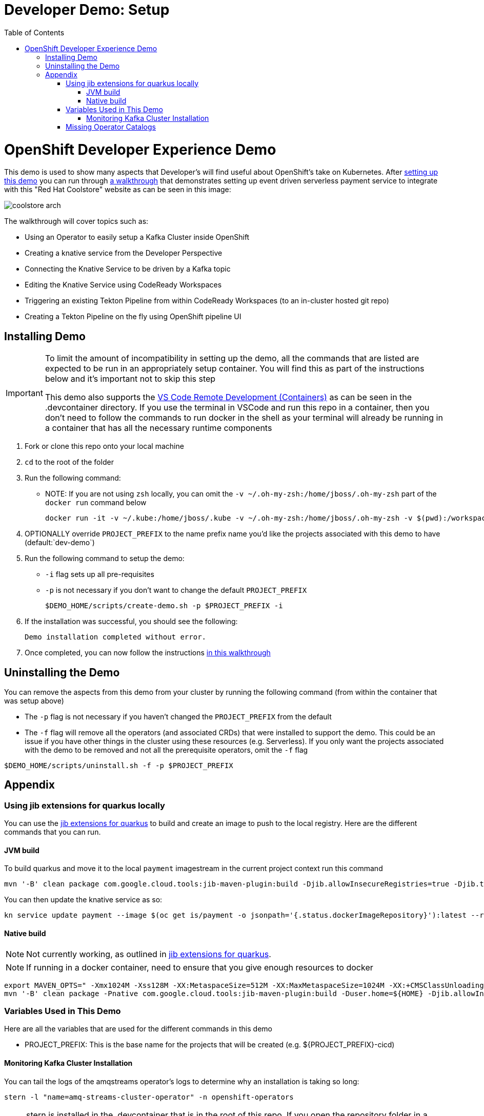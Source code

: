 = Developer Demo: Setup =
:experimental:
:imagesdir: images
:toc:
:toclevels: 4

= OpenShift Developer Experience Demo =

This demo is used to show many aspects that Developer's will find useful about OpenShift's take on Kubernetes.  After <<Installing Demo,setting up this demo>> you can run through link:walkthrough/demo-walkthrough.adoc[a walkthrough] that demonstrates setting up event driven serverless payment service to integrate with this "Red Hat Coolstore" website as can be seen in this image:

image:coolstore-arch.png[]

The walkthrough will cover topics such as:

* Using an Operator to easily setup a Kafka Cluster inside OpenShift
* Creating a knative service from the Developer Perspective
* Connecting the Knative Service to be driven by a Kafka topic
* Editing the Knative Service using CodeReady Workspaces
* Triggering an existing Tekton Pipeline from within CodeReady Workspaces (to an in-cluster hosted git repo)
* Creating a Tekton Pipeline on the fly using OpenShift pipeline UI

== Installing Demo ==
[IMPORTANT]
====
To limit the amount of incompatibility in setting up the demo, all the commands that are listed are expected to be run in an appropriately setup container.  You will find this as part of the instructions below and it's important not to skip this step

This demo also supports the link:https://code.visualstudio.com/docs/remote/containers[VS Code Remote Development (Containers)] as can be seen in the .devcontainer directory.  If you use the terminal in VSCode and run this repo in a container, then you don't need to follow the commands to run docker in the shell as your terminal will already be running in a container that has all the necessary runtime components
====

. Fork or clone this repo onto your local machine
. `cd` to the root of the folder
. Run the following command:
** NOTE: If you are not using `zsh` locally, you can omit the `-v ~/.oh-my-zsh:/home/jboss/.oh-my-zsh` part of the `docker run` command below
+
----
docker run -it -v ~/.kube:/home/jboss/.kube -v ~/.oh-my-zsh:/home/jboss/.oh-my-zsh -v $(pwd):/workspaces/developer-demo quay.io/mhildenb/dev-demo-shell /bin/zsh
----
+
. OPTIONALLY override `PROJECT_PREFIX` to the name prefix name you'd like the projects associated with this demo to have (default:`dev-demo`)
. Run the following command to setup the demo:
** `-i` flag sets up all pre-requisites
** `-p` is not necessary if you don't want to change the default `PROJECT_PREFIX`
+
----
$DEMO_HOME/scripts/create-demo.sh -p $PROJECT_PREFIX -i
----
+
. If the installation was successful, you should see the following:
+
----
Demo installation completed without error.
----
+
. Once completed, you can now follow the instructions link:walkthrough/demo-walkthrough.adoc[in this walkthrough]

== Uninstalling the Demo ==

You can remove the aspects from this demo from your cluster by running the following command (from within the container that was setup above)

* The `-p` flag is not necessary if you haven't changed the `PROJECT_PREFIX` from the default
* [red]#The `-f` flag will remove all the operators (and associated CRDs) that were installed to support the demo.  This could be an issue if you have other things in the cluster using these resources (e.g. Serverless).  If you only want the projects associated with the demo to be removed and not all the prerequisite operators, omit the `-f` flag#

----
$DEMO_HOME/scripts/uninstall.sh -f -p $PROJECT_PREFIX
----

== Appendix ==

=== Using jib extensions for quarkus locally ===

You can use the link:https://github.com/GoogleContainerTools/jib-extensions/tree/master/first-party/jib-quarkus-extension-maven[jib extensions for quarkus] to build and create an image to push to the local registry.  Here are the different commands that you can run.

==== JVM build ====

To build quarkus and move it to the local `payment` imagestream in the current project context run this command

----
mvn '-B' clean package com.google.cloud.tools:jib-maven-plugin:build -Djib.allowInsecureRegistries=true -Djib.to.image="$(oc get is/payment -o jsonpath='{.status.publicDockerImageRepository}')" -Djib.container.mainClass=bogus -Djib.container.ports="8080" -Djib.to.auth.username=$(oc whoami) -Djib.to.auth.password=$(oc whoami -t)
----

You can then update the knative service as so:

----
kn service update payment --image $(oc get is/payment -o jsonpath='{.status.dockerImageRepository}'):latest --revision-name "{{.Service}}-{{.Generation}}" --concurrency-limit=1
----

==== Native build ====

NOTE: Not currently working, as outlined in link:https://github.com/GoogleContainerTools/jib-extensions/tree/master/first-party/jib-quarkus-extension-maven[jib extensions for quarkus].

NOTE: If running in a docker container, need to ensure that you give enough resources to docker

----
export MAVEN_OPTS=" -Xmx1024M -Xss128M -XX:MetaspaceSize=512M -XX:MaxMetaspaceSize=1024M -XX:+CMSClassUnloadingEnabled"
mvn '-B' clean package -Pnative com.google.cloud.tools:jib-maven-plugin:build -Duser.home=${HOME} -Djib.allowInsecureRegistries=true -Djib.to.image=$(oc get is/payment -o jsonpath='{.status.publicDockerImageRepository}')" -Djib.container.mainClass=bogus -Djib.container.ports="8080" -Djib.to.auth.username=$(oc whoami) -Djib.to.auth.password=$(oc whoami -t)
----

=== Variables Used in This Demo ===

Here are all the variables that are used for the different commands in this demo

* PROJECT_PREFIX: This is the base name for the projects that will be created (e.g. ${PROJECT_PREFIX}-cicd)

==== Monitoring Kafka Cluster Installation ====

You can tail the logs of the amqstreams operator's logs to determine why an installation is taking so long:

----
stern -l "name=amq-streams-cluster-operator" -n openshift-operators
----

NOTE: stern is installed in the .devcontainer that is in the root of this repo.  If you open the repository folder in a container (using vscode remote) stern is installed on the container.

=== Missing Operator Catalogs ===

If you cannot find the operators referenced then run the following on your cluster

----
oc apply -f "$DEMO_HOME/install/redhat-operators-csc.yaml" \
  -f "$DEMO_HOME/install/community-operators-csc.yaml"

oc -n openshift-marketplace get csc
----

A successful reconciliation should show an output like:

----
NAME                           STATUS      MESSAGE                                       AGE
community-operators-packages   Succeeded   The object has been successfully reconciled   62s
redhat-operators-packages      Succeeded   The object has been successfully reconciled   62s
----
